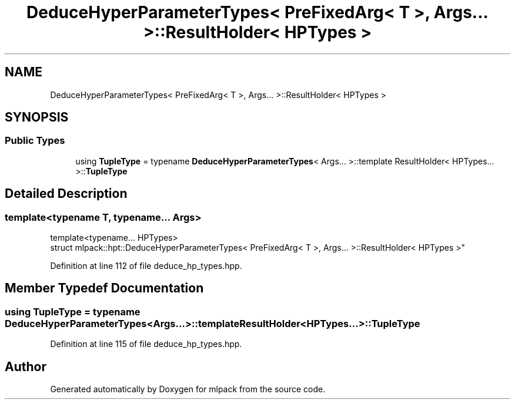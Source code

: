 .TH "DeduceHyperParameterTypes< PreFixedArg< T >, Args... >::ResultHolder< HPTypes >" 3 "Sun Aug 22 2021" "Version 3.4.2" "mlpack" \" -*- nroff -*-
.ad l
.nh
.SH NAME
DeduceHyperParameterTypes< PreFixedArg< T >, Args... >::ResultHolder< HPTypes >
.SH SYNOPSIS
.br
.PP
.SS "Public Types"

.in +1c
.ti -1c
.RI "using \fBTupleType\fP = typename \fBDeduceHyperParameterTypes\fP< Args\&.\&.\&. >::template ResultHolder< HPTypes\&.\&.\&. >::\fBTupleType\fP"
.br
.in -1c
.SH "Detailed Description"
.PP 

.SS "template<typename T, typename\&.\&.\&. Args>
.br
template<typename\&.\&.\&. HPTypes>
.br
struct mlpack::hpt::DeduceHyperParameterTypes< PreFixedArg< T >, Args\&.\&.\&. >::ResultHolder< HPTypes >"

.PP
Definition at line 112 of file deduce_hp_types\&.hpp\&.
.SH "Member Typedef Documentation"
.PP 
.SS "using \fBTupleType\fP =  typename \fBDeduceHyperParameterTypes\fP<Args\&.\&.\&.>::template ResultHolder<HPTypes\&.\&.\&.>::\fBTupleType\fP"

.PP
Definition at line 115 of file deduce_hp_types\&.hpp\&.

.SH "Author"
.PP 
Generated automatically by Doxygen for mlpack from the source code\&.
